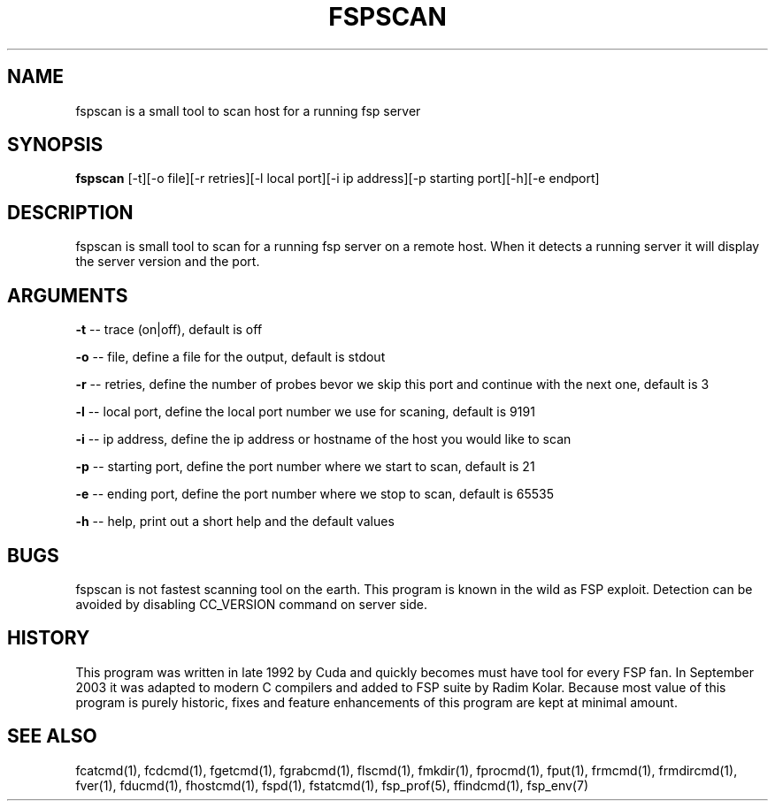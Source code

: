 .TH FSPSCAN 1 "Jan 2005" FSP

.SH NAME
fspscan is a small tool to scan host for a running fsp server

.SH SYNOPSIS
.B fspscan
[-t][-o file][-r retries][-l local port][-i ip address][-p starting port][-h][-e endport]

.SH DESCRIPTION
fspscan is small tool to scan for a running fsp server on a remote host. When it  detects a running server it will display
the server version and the port.

.SH ARGUMENTS
.LP
.B -t
-- trace (on|off), default is off
.LP
.B -o
-- file, define a file for the output, default is stdout
.LP
.B -r
-- retries, define the number of probes bevor we skip this port and continue with the next one, default is 3
.LP
.B -l
-- local port, define the local port number we use for scaning, default is 9191
.LP
.B -i
-- ip address, define the ip address or hostname of the host you would like to scan
.LP
.B -p
-- starting port, define the port number where we start to scan, default is 21
.LP
.B -e
-- ending port, define the port number where we stop to scan, default is 65535
.LP
.B -h
-- help, print out a short help and the default values

.SH BUGS
fspscan is not fastest scanning tool on the earth. This program is
known in the wild as FSP exploit. Detection can be avoided by
disabling CC_VERSION command on server side.
.SH HISTORY
This program was written in late 1992 by Cuda and quickly becomes must have
tool for every FSP fan. In September 2003
it was adapted to modern C compilers and added to FSP suite by Radim
Kolar. Because most value of this program is purely historic, fixes
and feature enhancements
of this program are kept at minimal amount.
.SH "SEE ALSO"
.PD
fcatcmd(1), fcdcmd(1), fgetcmd(1), fgrabcmd(1), flscmd(1), fmkdir(1),
fprocmd(1), fput(1), frmcmd(1), frmdircmd(1), fver(1), fducmd(1),
fhostcmd(1), fspd(1), fstatcmd(1), fsp_prof(5), ffindcmd(1), fsp_env(7)
